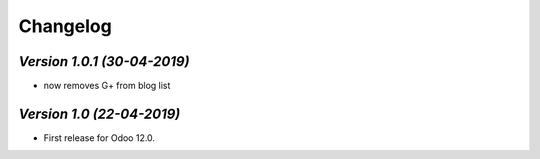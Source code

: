 .. _changelog:

Changelog
=========
`Version 1.0.1 (30-04-2019)`
-------------------------
- now removes G+ from blog list

`Version 1.0 (22-04-2019)`
-------------------------
- First release for Odoo 12.0.
